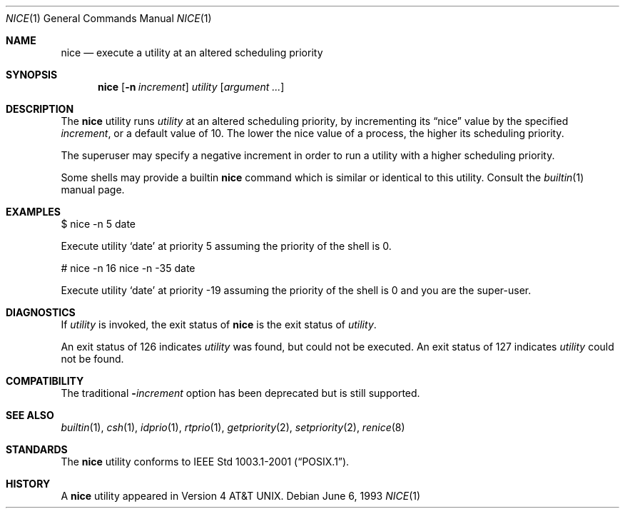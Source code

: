 .\" Copyright (c) 1980, 1990, 1993
.\"	The Regents of the University of California.  All rights reserved.
.\"
.\" Redistribution and use in source and binary forms, with or without
.\" modification, are permitted provided that the following conditions
.\" are met:
.\" 1. Redistributions of source code must retain the above copyright
.\"    notice, this list of conditions and the following disclaimer.
.\" 2. Redistributions in binary form must reproduce the above copyright
.\"    notice, this list of conditions and the following disclaimer in the
.\"    documentation and/or other materials provided with the distribution.
.\" 3. All advertising materials mentioning features or use of this software
.\"    must display the following acknowledgement:
.\"	This product includes software developed by the University of
.\"	California, Berkeley and its contributors.
.\" 4. Neither the name of the University nor the names of its contributors
.\"    may be used to endorse or promote products derived from this software
.\"    without specific prior written permission.
.\"
.\" THIS SOFTWARE IS PROVIDED BY THE REGENTS AND CONTRIBUTORS ``AS IS'' AND
.\" ANY EXPRESS OR IMPLIED WARRANTIES, INCLUDING, BUT NOT LIMITED TO, THE
.\" IMPLIED WARRANTIES OF MERCHANTABILITY AND FITNESS FOR A PARTICULAR PURPOSE
.\" ARE DISCLAIMED.  IN NO EVENT SHALL THE REGENTS OR CONTRIBUTORS BE LIABLE
.\" FOR ANY DIRECT, INDIRECT, INCIDENTAL, SPECIAL, EXEMPLARY, OR CONSEQUENTIAL
.\" DAMAGES (INCLUDING, BUT NOT LIMITED TO, PROCUREMENT OF SUBSTITUTE GOODS
.\" OR SERVICES; LOSS OF USE, DATA, OR PROFITS; OR BUSINESS INTERRUPTION)
.\" HOWEVER CAUSED AND ON ANY THEORY OF LIABILITY, WHETHER IN CONTRACT, STRICT
.\" LIABILITY, OR TORT (INCLUDING NEGLIGENCE OR OTHERWISE) ARISING IN ANY WAY
.\" OUT OF THE USE OF THIS SOFTWARE, EVEN IF ADVISED OF THE POSSIBILITY OF
.\" SUCH DAMAGE.
.\"
.\"	@(#)nice.1	8.1 (Berkeley) 6/6/93
.\" $FreeBSD: src/usr.bin/nice/nice.1,v 1.12.2.7 2002/12/29 16:35:40 schweikh Exp $
.\" $DragonFly: src/usr.bin/nice/nice.1,v 1.3 2006/02/17 19:39:09 swildner Exp $
.\"
.Dd June 6, 1993
.Dt NICE 1
.Os
.Sh NAME
.Nm nice
.Nd execute a utility at an altered scheduling priority
.Sh SYNOPSIS
.Nm
.Op Fl n Ar increment
.Ar utility
.Op Ar argument ...
.Sh DESCRIPTION
The
.Nm
utility runs
.Ar utility
at an altered scheduling priority, by incrementing its
.Dq nice
value by the specified
.Ar increment ,
or a default value of 10.
The lower the nice value of a process, the higher its scheduling priority.
.Pp
The superuser may specify a negative increment in order to run a utility
with a higher scheduling priority.
.Pp
Some shells may provide a builtin
.Nm
command which is similar or identical to this utility.
Consult the
.Xr builtin 1
manual page.
.Sh EXAMPLES
$ nice -n 5 date
.Pp
Execute utility
.Sq date
at priority 5 assuming the priority of the
shell is 0.
.Pp
# nice -n 16 nice -n -35 date
.Pp
Execute utility
.Sq date
at priority -19 assuming the priority of the
shell is 0 and you are the super-user.
.Sh DIAGNOSTICS
If
.Ar utility
is invoked, the exit status of
.Nm
is the exit status of
.Ar utility .
.Pp
An exit status of 126 indicates
.Ar utility
was found, but could not be executed.
An exit status of 127 indicates
.Ar utility
could not be found.
.Sh COMPATIBILITY
The traditional
.Fl Ns Ar increment
option has been deprecated but is still supported.
.Sh SEE ALSO
.Xr builtin 1 ,
.Xr csh 1 ,
.Xr idprio 1 ,
.Xr rtprio 1 ,
.Xr getpriority 2 ,
.Xr setpriority 2 ,
.Xr renice 8
.Sh STANDARDS
The
.Nm
utility conforms to
.St -p1003.1-2001 .
.Sh HISTORY
A
.Nm
utility appeared in
.At v4 .
